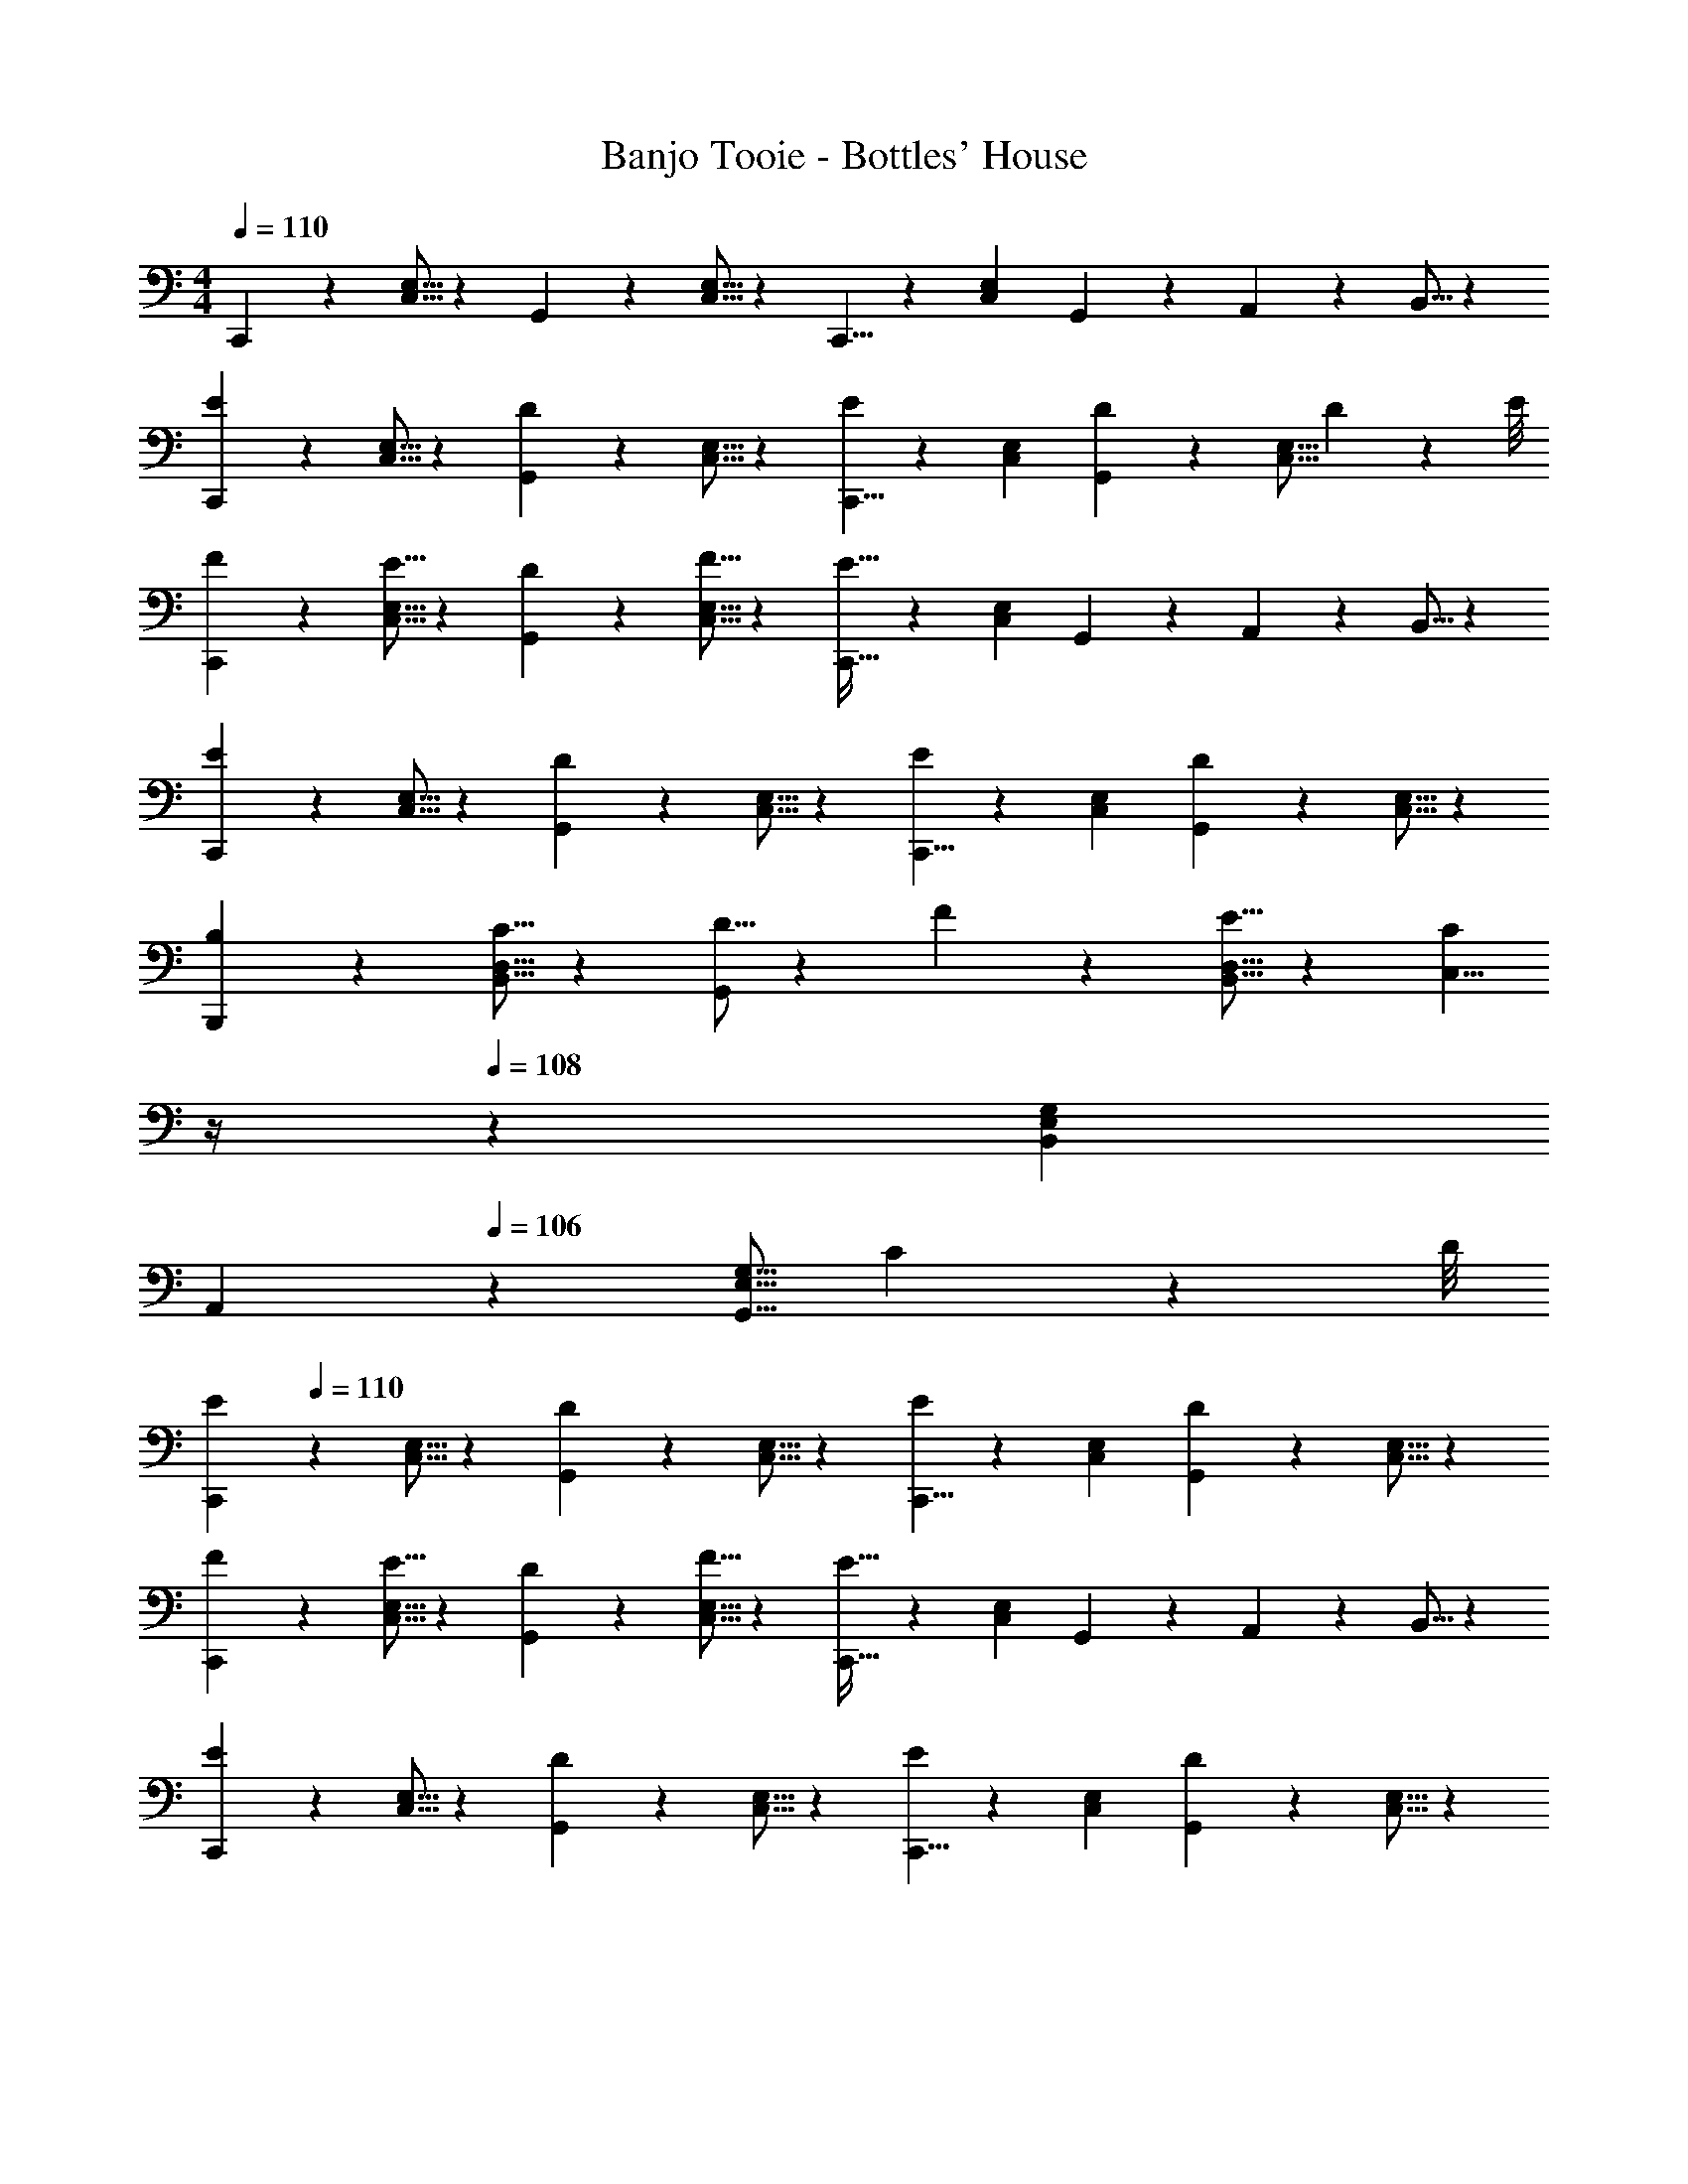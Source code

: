 X: 1
T: Banjo Tooie - Bottles' House
Z: ABC Generated by Starbound Composer
L: 1/4
M: 4/4
Q: 1/4=110
K: C
C,,9/14 z2/35 [C,5/16E,5/16] z11/474 G,,11/18 z2/63 [C,5/16E,5/16] z5/112 C,,5/8 z/56 [C,9/28E,9/28] G,,9/28 z5/224 A,,3/10 z8/349 B,,5/16 z/48 
[C,,13/20E29/28] z/20 [C,5/16E,5/16] z11/474 [G,,11/18D] z2/63 [C,5/16E,5/16] z5/112 [C,,5/8E] z/56 [C,9/28E,9/28] [G,,11/18D13/18] z/18 [z/12C,5/16E,5/16] D/9 z/72 E/8 
[F13/20C,,13/20] z/20 [E5/16C,5/16E,5/16] z11/474 [D11/18G,,11/18] z2/63 [F5/16C,5/16E,5/16] z5/112 [C,,5/8E63/32] z/56 [C,9/28E,9/28] G,,9/28 z5/224 A,,3/10 z8/349 B,,5/16 z/48 
[C,,13/20E29/28] z/20 [C,5/16E,5/16] z11/474 [G,,11/18D] z2/63 [C,5/16E,5/16] z5/112 [C,,5/8E] z/56 [C,9/28E,9/28] [G,,11/18D] z/18 [C,5/16E,5/16] z/48 
[B,13/20B,,,13/20] z/20 [C5/16B,,5/16D,5/16] z11/474 [D5/16G,,11/18] z/112 F3/10 z3/140 [E5/16B,,5/16D,5/16] z5/112 [z3/14C,5/8C31/18] 
Q: 1/4=109
z/4 
Q: 1/4=108
z5/28 [B,,9/28E,9/28G,9/28] 
Q: 1/4=107
[z/2A,,11/18] 
Q: 1/4=106
z/6 [z/12G,,5/16E,5/16G,5/16] C/9 z/72 D/8 
[z/4C,,13/20E29/28] 
Q: 1/4=110
z9/20 [C,5/16E,5/16] z11/474 [G,,11/18D] z2/63 [C,5/16E,5/16] z5/112 [C,,5/8E] z/56 [C,9/28E,9/28] [G,,11/18D] z/18 [C,5/16E,5/16] z/48 
[F13/20C,,13/20] z/20 [E5/16C,5/16E,5/16] z11/474 [D11/18G,,11/18] z2/63 [F5/16C,5/16E,5/16] z5/112 [C,,5/8E63/32] z/56 [C,9/28E,9/28] G,,9/28 z5/224 A,,3/10 z8/349 B,,5/16 z/48 
[C,,13/20E29/28] z/20 [C,5/16E,5/16] z11/474 [G,,11/18D] z2/63 [C,5/16E,5/16] z5/112 [C,,5/8E] z/56 [C,9/28E,9/28] [G,,11/18D] z/18 [C,5/16E,5/16] z/48 
[B,13/20B,,,13/20] z/20 [C5/16B,,5/16D,5/16] z11/474 [D5/16G,,11/18] z/112 F3/10 z3/140 [E5/16B,,5/16D,5/16] z5/112 [C,5/8C3/4] z/56 [z/14B,,9/28E,9/28G,9/28] A/9 z/36 [z/9B/8] [A,,11/18c] z/18 [G,,5/16E,5/16G,5/16] z/48 
[F13/20F,,13/20] z/20 [G5/16F,5/16A,5/16] z11/474 [C,11/18A31/32] z2/63 [F,5/16A,5/16] z5/112 [E5/8C,5/8] z/56 [F9/28E,9/28G,9/28] [G,,11/18G27/28] z/18 [E,5/16G,5/16] z/48 
[B13/20G,,13/20] z/20 [c5/16B,,5/16D,5/16] z11/474 [d5/16B,,11/18] z/112 c3/10 z3/140 [B5/16B,,5/16D,5/16] z5/112 [c5/8C,,5/8] z/56 [G9/28C,9/28E,9/28] [E11/18E,,11/18] z/18 [C5/16C,5/16E,5/16] z/48 
[F13/20F,,13/20] z/20 [G5/16F,5/16A,5/16] z11/474 [C,11/18A31/32] z2/63 [F,5/16A,5/16] z5/112 [E5/8C,5/8] z/56 [F9/28E,9/28G,9/28] [G,,11/18G27/28] z/18 [E,5/16G,5/16] z/48 
[^F13/20^F,,13/20] z/20 [G5/16C,5/16D,5/16] z11/474 [A5/16D,,11/18] z/112 G3/10 z3/140 [F5/16C,5/16D,5/16] z5/112 [G5/8G,,5/8] z/56 [D9/28B,,9/28D,9/28] [G11/18G,,11/18] z/18 [D5/16B,,5/16D,5/16] z/48 
[=F13/20=F,,13/20] z/20 [G5/16F,5/16A,5/16] z11/474 [C,11/18A31/32] z2/63 [F,5/16A,5/16] z5/112 [E5/8C,5/8] z/56 [F9/28E,9/28G,9/28] [G,,11/18G27/28] z/18 [E,5/16G,5/16] z/48 
[B13/20G,,13/20] z/20 [c5/16B,,5/16D,5/16] z11/474 [d5/16B,,11/18] z/112 c3/10 z3/140 [B5/16B,,5/16D,5/16] z5/112 [c5/8C,,5/8] z/56 [G9/28C,9/28E,9/28] [E11/18E,,11/18] z/18 [C5/16C,5/16E,5/16] z/48 
[F13/20F,,13/20] z/20 [G5/16F,5/16A,5/16] z11/474 [C,11/18A31/32] z2/63 [F,5/16A,5/16] z5/112 [E5/8C,5/8] z/56 [F9/28E,9/28G,9/28] [G,,11/18G27/28] z/18 [E,5/16G,5/16] z/48 
[^F13/20^F,,13/20] z/20 [G5/16C,5/16D,5/16] z11/474 [A5/16D,,11/18] z/112 G3/10 z3/140 [F5/16C,5/16D,5/16] z5/112 [G,,5/8G3/4] z/56 [z/14B,,9/28D,9/28] e/9 z/36 [z/9^f/8] [G,,11/18g] z/18 [B,,5/16D,5/16] 
